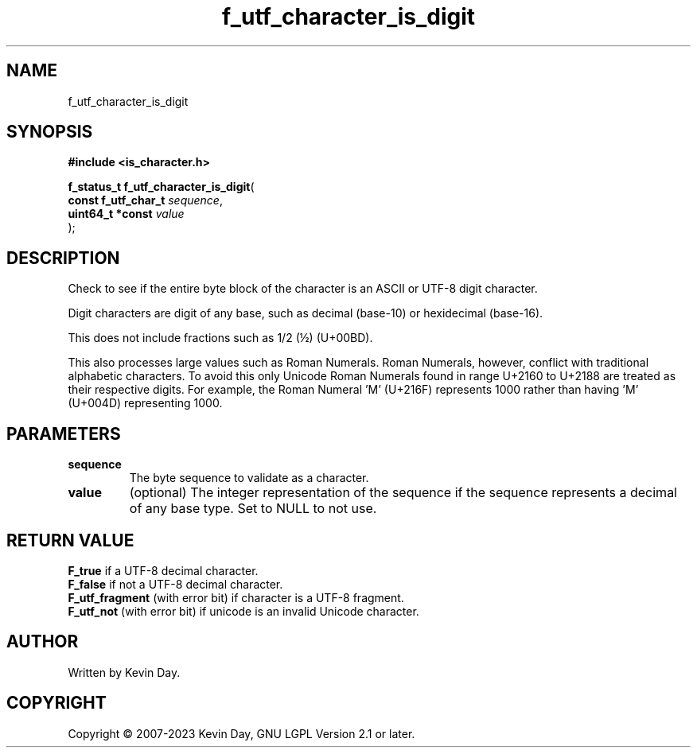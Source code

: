 .TH f_utf_character_is_digit "3" "July 2023" "FLL - Featureless Linux Library 0.6.6" "Library Functions"
.SH "NAME"
f_utf_character_is_digit
.SH SYNOPSIS
.nf
.B #include <is_character.h>
.sp
\fBf_status_t f_utf_character_is_digit\fP(
    \fBconst f_utf_char_t \fP\fIsequence\fP,
    \fBuint64_t *const    \fP\fIvalue\fP
);
.fi
.SH DESCRIPTION
.PP
Check to see if the entire byte block of the character is an ASCII or UTF-8 digit character.
.PP
Digit characters are digit of any base, such as decimal (base-10) or hexidecimal (base-16).
.PP
This does not include fractions such as 1/2 (½) (U+00BD).
.PP
This also processes large values such as Roman Numerals. Roman Numerals, however, conflict with traditional alphabetic characters. To avoid this only Unicode Roman Numerals found in range U+2160 to U+2188 are treated as their respective digits. For example, the Roman Numeral 'Ⅿ' (U+216F) represents 1000 rather than having 'M' (U+004D) representing 1000.
.SH PARAMETERS
.TP
.B sequence
The byte sequence to validate as a character.

.TP
.B value
(optional) The integer representation of the sequence if the sequence represents a decimal of any base type. Set to NULL to not use.

.SH RETURN VALUE
.PP
\fBF_true\fP if a UTF-8 decimal character.
.br
\fBF_false\fP if not a UTF-8 decimal character.
.br
\fBF_utf_fragment\fP (with error bit) if character is a UTF-8 fragment.
.br
\fBF_utf_not\fP (with error bit) if unicode is an invalid Unicode character.
.SH AUTHOR
Written by Kevin Day.
.SH COPYRIGHT
.PP
Copyright \(co 2007-2023 Kevin Day, GNU LGPL Version 2.1 or later.
